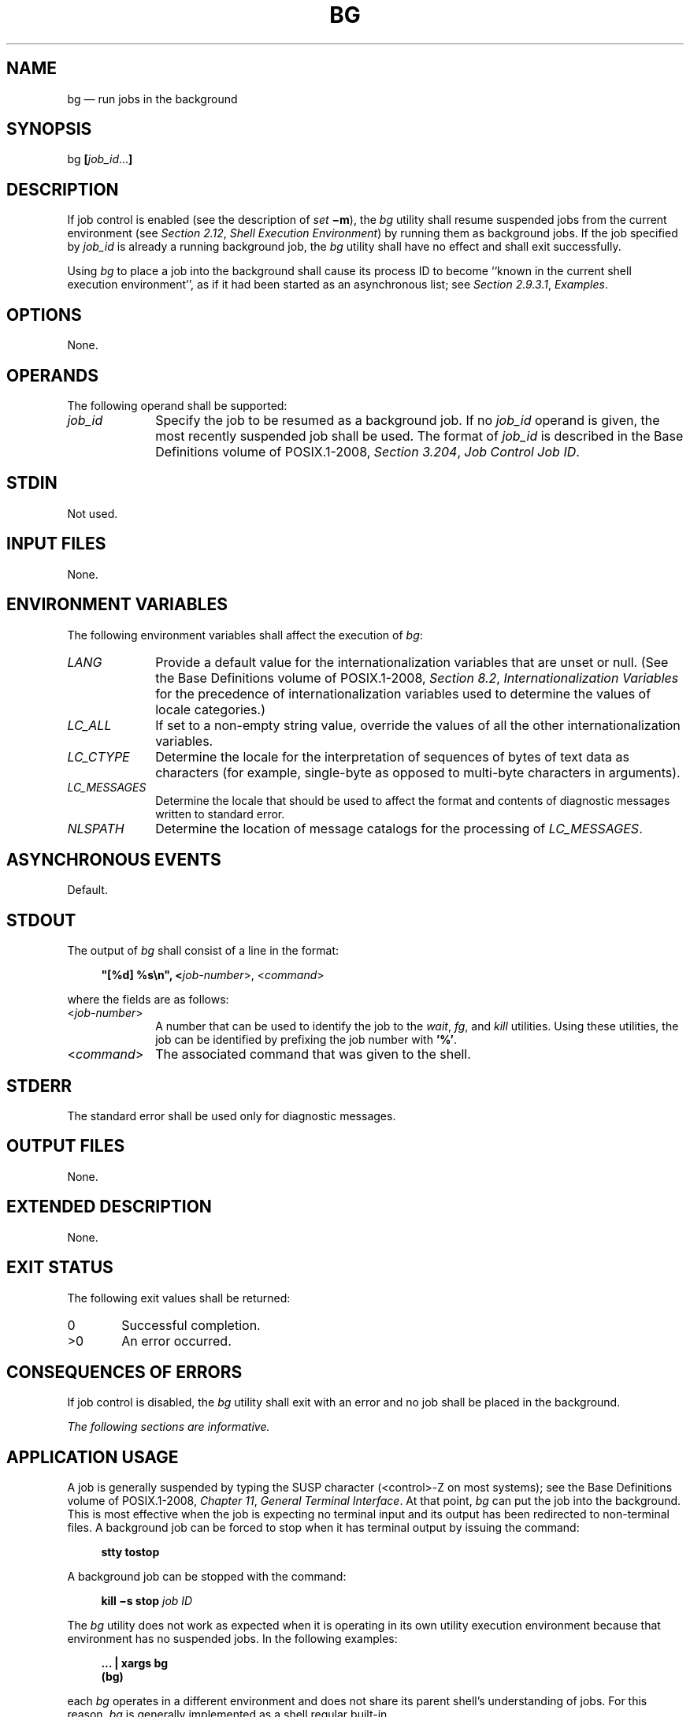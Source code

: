'\" et
.TH BG "1" 2013 "IEEE/The Open Group" "POSIX Programmer's Manual"

.SH NAME
bg
\(em run jobs in the background
.SH SYNOPSIS
.LP
.nf
bg \fB[\fIjob_id\fR...\fB]\fR
.fi
.SH DESCRIPTION
If job control is enabled (see the description of
.IR set
.BR \(mim ),
the
.IR bg
utility shall resume suspended jobs from the current environment (see
.IR "Section 2.12" ", " "Shell Execution Environment")
by running them as background jobs. If the job specified by
.IR job_id
is already a running background job, the
.IR bg
utility shall have no effect and shall exit successfully.
.P
Using
.IR bg
to place a job into the background shall cause its process ID to become
``known in the current shell execution environment'', as if it had been
started as an asynchronous list; see
.IR "Section 2.9.3.1" ", " "Examples".
.SH OPTIONS
None.
.SH OPERANDS
The following operand shall be supported:
.IP "\fIjob_id\fR" 10
Specify the job to be resumed as a background job. If no
.IR job_id
operand is given, the most recently suspended job shall be used. The
format of
.IR job_id
is described in the Base Definitions volume of POSIX.1\(hy2008,
.IR "Section 3.204" ", " "Job Control Job ID".
.SH STDIN
Not used.
.SH "INPUT FILES"
None.
.SH "ENVIRONMENT VARIABLES"
The following environment variables shall affect the execution of
.IR bg :
.IP "\fILANG\fP" 10
Provide a default value for the internationalization variables that are
unset or null. (See the Base Definitions volume of POSIX.1\(hy2008,
.IR "Section 8.2" ", " "Internationalization Variables"
for the precedence of internationalization variables used to determine
the values of locale categories.)
.IP "\fILC_ALL\fP" 10
If set to a non-empty string value, override the values of all the
other internationalization variables.
.IP "\fILC_CTYPE\fP" 10
Determine the locale for the interpretation of sequences of bytes of
text data as characters (for example, single-byte as opposed to
multi-byte characters in arguments).
.IP "\fILC_MESSAGES\fP" 10
.br
Determine the locale that should be used to affect the format and
contents of diagnostic messages written to standard error.
.IP "\fINLSPATH\fP" 10
Determine the location of message catalogs for the processing of
.IR LC_MESSAGES .
.SH "ASYNCHRONOUS EVENTS"
Default.
.SH STDOUT
The output of
.IR bg
shall consist of a line in the format:
.sp
.RS 4
.nf
\fB
"[%d] %s\en", <\fIjob-number\fR>, <\fIcommand\fR>
.fi \fR
.P
.RE
.P
where the fields are as follows:
.IP "<\fIjob-number\fR>" 10
A number that can be used to identify the job to the
.IR wait ,
.IR fg ,
and
.IR kill
utilities. Using these utilities, the job can be identified by
prefixing the job number with
.BR '%' .
.IP "<\fIcommand\fR>" 10
The associated command that was given to the shell.
.SH STDERR
The standard error shall be used only for diagnostic messages.
.SH "OUTPUT FILES"
None.
.SH "EXTENDED DESCRIPTION"
None.
.SH "EXIT STATUS"
The following exit values shall be returned:
.IP "\00" 6
Successful completion.
.IP >0 6
An error occurred.
.SH "CONSEQUENCES OF ERRORS"
If job control is disabled, the
.IR bg
utility shall exit with an error and no job shall be placed in the
background.
.LP
.IR "The following sections are informative."
.SH "APPLICATION USAGE"
A job is generally suspended by typing the SUSP character
(<control>\(hyZ on most systems); see the Base Definitions volume of POSIX.1\(hy2008,
.IR "Chapter 11" ", " "General Terminal Interface".
At that point,
.IR bg
can put the job into the background. This is most effective when the
job is expecting no terminal input and its output has been redirected
to non-terminal files. A background job can be forced to stop when it
has terminal output by issuing the command:
.sp
.RS 4
.nf
\fB
stty tostop
.fi \fR
.P
.RE
.P
A background job can be stopped with the command:
.sp
.RS 4
.nf
\fB
kill \(mis stop \fIjob ID\fR
.fi \fR
.P
.RE
.P
The
.IR bg
utility does not work as expected when it is operating in its own
utility execution environment because that environment has no suspended
jobs. In the following examples:
.sp
.RS 4
.nf
\fB
\&... | xargs bg
(bg)
.fi \fR
.P
.RE
.P
each
.IR bg
operates in a different environment and does not share its parent
shell's understanding of jobs. For this reason,
.IR bg
is generally implemented as a shell regular built-in.
.SH EXAMPLES
None.
.SH RATIONALE
The extensions to the shell specified in this volume of POSIX.1\(hy2008 have mostly been based
on features provided by the KornShell. The job control features
provided by
.IR bg ,
.IR fg ,
and
.IR jobs
are also based on the KornShell. The standard developers examined the
characteristics of the C shell versions of these utilities and found
that differences exist. Despite widespread use of the C shell, the
KornShell versions were selected for this volume of POSIX.1\(hy2008 to maintain a degree of
uniformity with the rest of the KornShell features selected (such as
the very popular command line editing features).
.P
The
.IR bg
utility is expected to wrap its output if the output exceeds the number
of display columns.
.SH "FUTURE DIRECTIONS"
None.
.SH "SEE ALSO"
.IR "Section 2.9.3.1" ", " "Examples",
.IR "\fIfg\fR\^",
.IR "\fIkill\fR\^",
.IR "\fIjobs\fR\^",
.IR "\fIwait\fR\^"
.P
The Base Definitions volume of POSIX.1\(hy2008,
.IR "Section 3.204" ", " "Job Control Job ID",
.IR "Chapter 8" ", " "Environment Variables",
.IR "Chapter 11" ", " "General Terminal Interface"
.SH COPYRIGHT
Portions of this text are reprinted and reproduced in electronic form
from IEEE Std 1003.1, 2013 Edition, Standard for Information Technology
-- Portable Operating System Interface (POSIX), The Open Group Base
Specifications Issue 7, Copyright (C) 2013 by the Institute of
Electrical and Electronics Engineers, Inc and The Open Group.
(This is POSIX.1-2008 with the 2013 Technical Corrigendum 1 applied.) In the
event of any discrepancy between this version and the original IEEE and
The Open Group Standard, the original IEEE and The Open Group Standard
is the referee document. The original Standard can be obtained online at
http://www.unix.org/online.html .

Any typographical or formatting errors that appear
in this page are most likely
to have been introduced during the conversion of the source files to
man page format. To report such errors, see
https://www.kernel.org/doc/man-pages/reporting_bugs.html .
